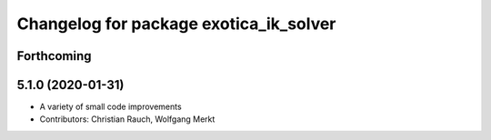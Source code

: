 ^^^^^^^^^^^^^^^^^^^^^^^^^^^^^^^^^^^^^^^
Changelog for package exotica_ik_solver
^^^^^^^^^^^^^^^^^^^^^^^^^^^^^^^^^^^^^^^

Forthcoming
-----------

5.1.0 (2020-01-31)
------------------
* A variety of small code improvements
* Contributors: Christian Rauch, Wolfgang Merkt
